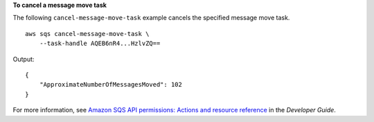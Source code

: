**To cancel a message move task**

The following ``cancel-message-move-task`` example cancels the specified message move task. ::

    aws sqs cancel-message-move-task \
        --task-handle AQEB6nR4...HzlvZQ==

Output::

    {
        "ApproximateNumberOfMessagesMoved": 102
    }

For more information, see `Amazon SQS API permissions: Actions and resource reference <https://docs.aws.amazon.com/AWSSimpleQueueService/latest/SQSDeveloperGuide/sqs-api-permissions-reference.html>`__ in the *Developer Guide*.